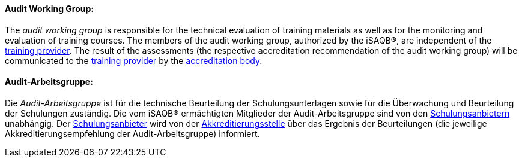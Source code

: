 [#term-audit-working-group]

// tag::EN[]

==== Audit Working Group:

The _audit working group_ is responsible for the technical evaluation of training materials as well as for the monitoring and evaluation of training courses.
The members of the audit working group, authorized by the iSAQB®, are independent of the <<term-training-provider,training provider>>.
The result of the assessments (the respective accreditation recommendation of the audit working group) will be communicated to the <<term-training-provider,training provider>> by the <<term-accreditation-body,accreditation body>>.

// end::EN[]

// tag::DE[]

==== Audit-Arbeitsgruppe:

Die _Audit-Arbeitsgruppe_ ist für die technische Beurteilung der
Schulungsunterlagen sowie für die Überwachung und Beurteilung der
Schulungen zuständig. Die vom iSAQB® ermächtigten Mitglieder der
Audit-Arbeitsgruppe sind von den <<term-training-provider,Schulungsanbietern>>
unabhängig. Der <<term-training-provider,Schulungsanbieter>> wird von der
<<term-accreditation-body,Akkreditierungsstelle>> über das Ergebnis der
Beurteilungen (die jeweilige Akkreditierungsempfehlung der Audit-Arbeitsgruppe) informiert.

// end::DE[]
